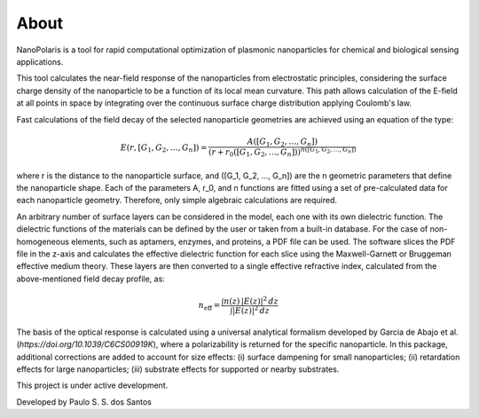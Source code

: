 About
******


NanoPolaris is a tool for rapid computational optimization of plasmonic nanoparticles for chemical and biological sensing applications.

This tool calculates the near-field response of the nanoparticles from electrostatic principles, considering the surface charge density of the nanoparticle to be a function of its local mean curvature. This path allows calculation of the E-field at all points in space by integrating over the continuous surface charge distribution applying Coulomb's law.

Fast calculations of the field decay of the selected nanoparticle geometries are achieved using an equation of the type:

.. math::

    E(r, [G_1, G_2, \ldots, G_n]) = \frac{A([G_1, G_2, \ldots, G_n])}{\left(r + r_0([G_1, G_2, \ldots, G_n])\right)^{n([G_1, G_2, \ldots, G_n])}}


where r is the distance to the nanoparticle surface, and ([G_1, G_2, ..., G_n]) are the n geometric parameters that define the nanoparticle shape.
Each of the parameters A, r_0, and n functions are fitted using a set of pre-calculated data for each nanoparticle geometry. Therefore, only simple algebraic calculations are required.


An arbitrary number of surface layers can be considered in the model, each one with its own dielectric function. The dielectric functions of the materials can be defined by the user or taken from a built-in database. For the case of non-homogeneous elements, such as aptamers, enzymes, and proteins, a PDF file can be used. The software slices the PDF file in the z-axis and calculates the effective dielectric function for each slice using the Maxwell-Garnett or Bruggeman effective medium theory. These layers are then converted to a single effective refractive index, calculated from the above-mentioned field decay profile, as:

.. math::

    n_\mathrm{eff} = \frac{\int n(z)\, |E(z)|^2\, dz}{\int |E(z)|^2\, dz}


The basis of the optical response is calculated using a universal analytical formalism developed by Garcia de Abajo et al. (`https://doi.org/10.1039/C6CS00919K`), where a polarizability is returned for the specific nanoparticle. In this package, additional corrections are added to account for size effects: (i) surface dampening for small nanoparticles; (ii) retardation effects for large nanoparticles; (iii) substrate effects for supported or nearby substrates.



This project is under active development.

Developed by Paulo S. S. dos Santos